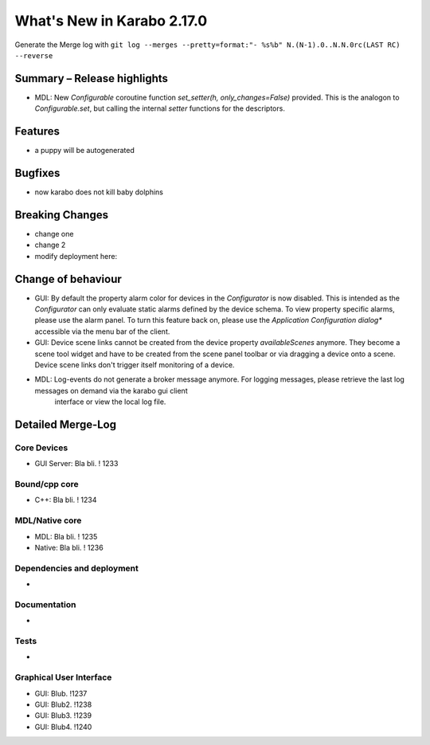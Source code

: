 ***************************
What's New in Karabo 2.17.0
***************************

Generate the Merge log with ``git log --merges --pretty=format:"- %s%b" N.(N-1).0..N.N.0rc(LAST RC) --reverse``

Summary – Release highlights
++++++++++++++++++++++++++++

- MDL: New `Configurable` coroutine function `set_setter(h, only_changes=False)` provided. This is the analogon to `Configurable.set`, but calling
  the internal `setter` functions for the descriptors.


Features
++++++++

- a puppy will be autogenerated

Bugfixes
++++++++

- now karabo does not kill baby dolphins

Breaking Changes
++++++++++++++++

- change one
- change 2
- modify deployment here:

Change of behaviour
+++++++++++++++++++

- GUI: By default the property alarm color for devices in the `Configurator` is now disabled. This is intended as the
  `Configurator` can only evaluate static alarms defined by the device schema. To view property specific alarms, please use the alarm panel.
  To turn this feature back on, please use the *Application Configuration dialog** accessible via the menu bar of the client.
- GUI: Device scene links cannot be created from the device property `availableScenes` anymore. They become a scene tool widget and
  have to be created from the scene panel toolbar or via dragging a device onto a scene.
  Device scene links don't trigger itself monitoring of a device.
- MDL: Log-events do not generate a broker message anymore. For logging messages, please retrieve the last log messages on demand via the karabo gui client
       interface or view the local log file.

Detailed Merge-Log
++++++++++++++++++

Core Devices
============

- GUI Server: Bla bli. ! 1233

Bound/cpp core
==============

- C++: Bla bli. ! 1234

MDL/Native core
===============

- MDL: Bla bli. ! 1235
- Native: Bla bli. ! 1236

Dependencies and deployment
===========================

-

Documentation
=============

-

Tests
=====

-

Graphical User Interface
========================

- GUI: Blub. !1237
- GUI: Blub2. !1238
- GUI: Blub3. !1239
- GUI: Blub4. !1240
